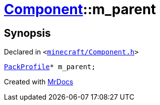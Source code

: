 [#Component-m_parent]
= xref:Component.adoc[Component]::m&lowbar;parent
:relfileprefix: ../
:mrdocs:


== Synopsis

Declared in `&lt;https://github.com/PrismLauncher/PrismLauncher/blob/develop/launcher/minecraft/Component.h#L117[minecraft&sol;Component&period;h]&gt;`

[source,cpp,subs="verbatim,replacements,macros,-callouts"]
----
xref:PackProfile.adoc[PackProfile]* m&lowbar;parent;
----



[.small]#Created with https://www.mrdocs.com[MrDocs]#

